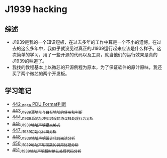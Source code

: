 * J1939 hacking
** 综述
- J1939是我的一个知识短板，在过去多年的工作中算是一个不小的遗憾。在过去的这么多年中，我似乎就没见过真正的J1939运行起来应该是什么样子。这次简单的学习，用了一些开源的代码以及工具，就当他们的运行效果是真的J1939的味道了。
- 我找的教程基本上以微芯的开源例程为原本，为了保证软件的原汁原味，我还买了两个微芯的两个开发板。

** 学习笔记
- [[https://greyzhang.blog.csdn.net/article/details/109411278][442_J1939 PDU Format判断]]
- [[https://greyzhang.blog.csdn.net/article/details/109456723][443_J1939源地址与目标地址的使用和判断]]
- [[https://greyzhang.blog.csdn.net/article/details/109479618][444_J1939源地址冲突时候的协议栈处理行为分析]]
- [[https://greyzhang.blog.csdn.net/article/details/109498960][445_J1939地址声明报文格式]]
- [[https://greyzhang.blog.csdn.net/article/details/109543595][447_J1939初始化代码分析]]
- [[https://greyzhang.blog.csdn.net/article/details/109587534][448_J1939地址声明设计代码阅读分析]]
- [[https://greyzhang.blog.csdn.net/article/details/109635675][450_J1939地址声明函数的调用处理分析]]
- [[https://greyzhang.blog.csdn.net/article/details/109667070][451_J1939地址声明超时确认处理代码分析]]

